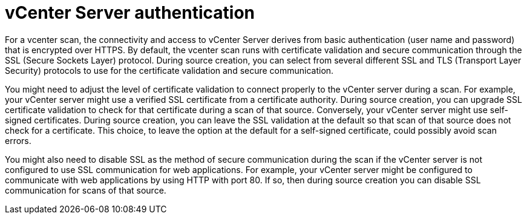// Module included in the following assemblies:
// assembly-adding-vcent-sources-creds-gui.adoc

[id="con-vcent-auth-gui_{context}"]

= vCenter Server authentication

For a vcenter scan, the connectivity and access to vCenter Server derives from basic authentication (user name and password) that is encrypted over HTTPS. By default, the vcenter scan runs with certificate validation and secure communication through the SSL (Secure Sockets Layer) protocol. During source creation, you can select from several different SSL and TLS (Transport Layer Security) protocols to use for the certificate validation and secure communication.

You might need to adjust the level of certificate validation to connect properly to the vCenter server during a scan. For example, your vCenter server might use a verified SSL certificate from a certificate authority. During source creation, you can upgrade SSL certificate validation to check for that certificate during a scan of that source. Conversely, your vCenter server might use self-signed certificates. During source creation, you can leave the SSL validation at the default so that scan of that source does not check for a certificate. This choice, to leave the option at the default for a self-signed certificate, could possibly avoid scan errors.

You might also need to disable SSL as the method of secure communication during the scan if the vCenter server is not configured to use SSL communication for web applications. For example, your vCenter server might be configured to communicate with web applications by using HTTP with port 80. If so, then during source creation you can disable SSL communication for scans of that source.

// .Additional resources
// * A bulleted list of links to other material closely related to the contents of the procedure module.
// * Currently, modules cannot include xrefs, so you cannot include links to other content in your collection. If you need to link to another assembly, add the xref to the assembly that includes this module.


// Topics from AsciiDoc conversion that were used as source for this topic:
// con-satellite-auth.adoc
// proc-add-sat-sources-gui.adoc
// (and man page info)
